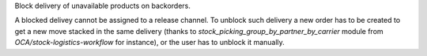 Block delivery of unavailable products on backorders.

A blocked delivey cannot be assigned to a release channel.
To unblock such delivery a new order has to be created to get a new move stacked
in the same delivery (thanks to `stock_picking_group_by_partner_by_carrier` module
from `OCA/stock-logistics-workflow` for instance), or the user has to unblock
it manually.
